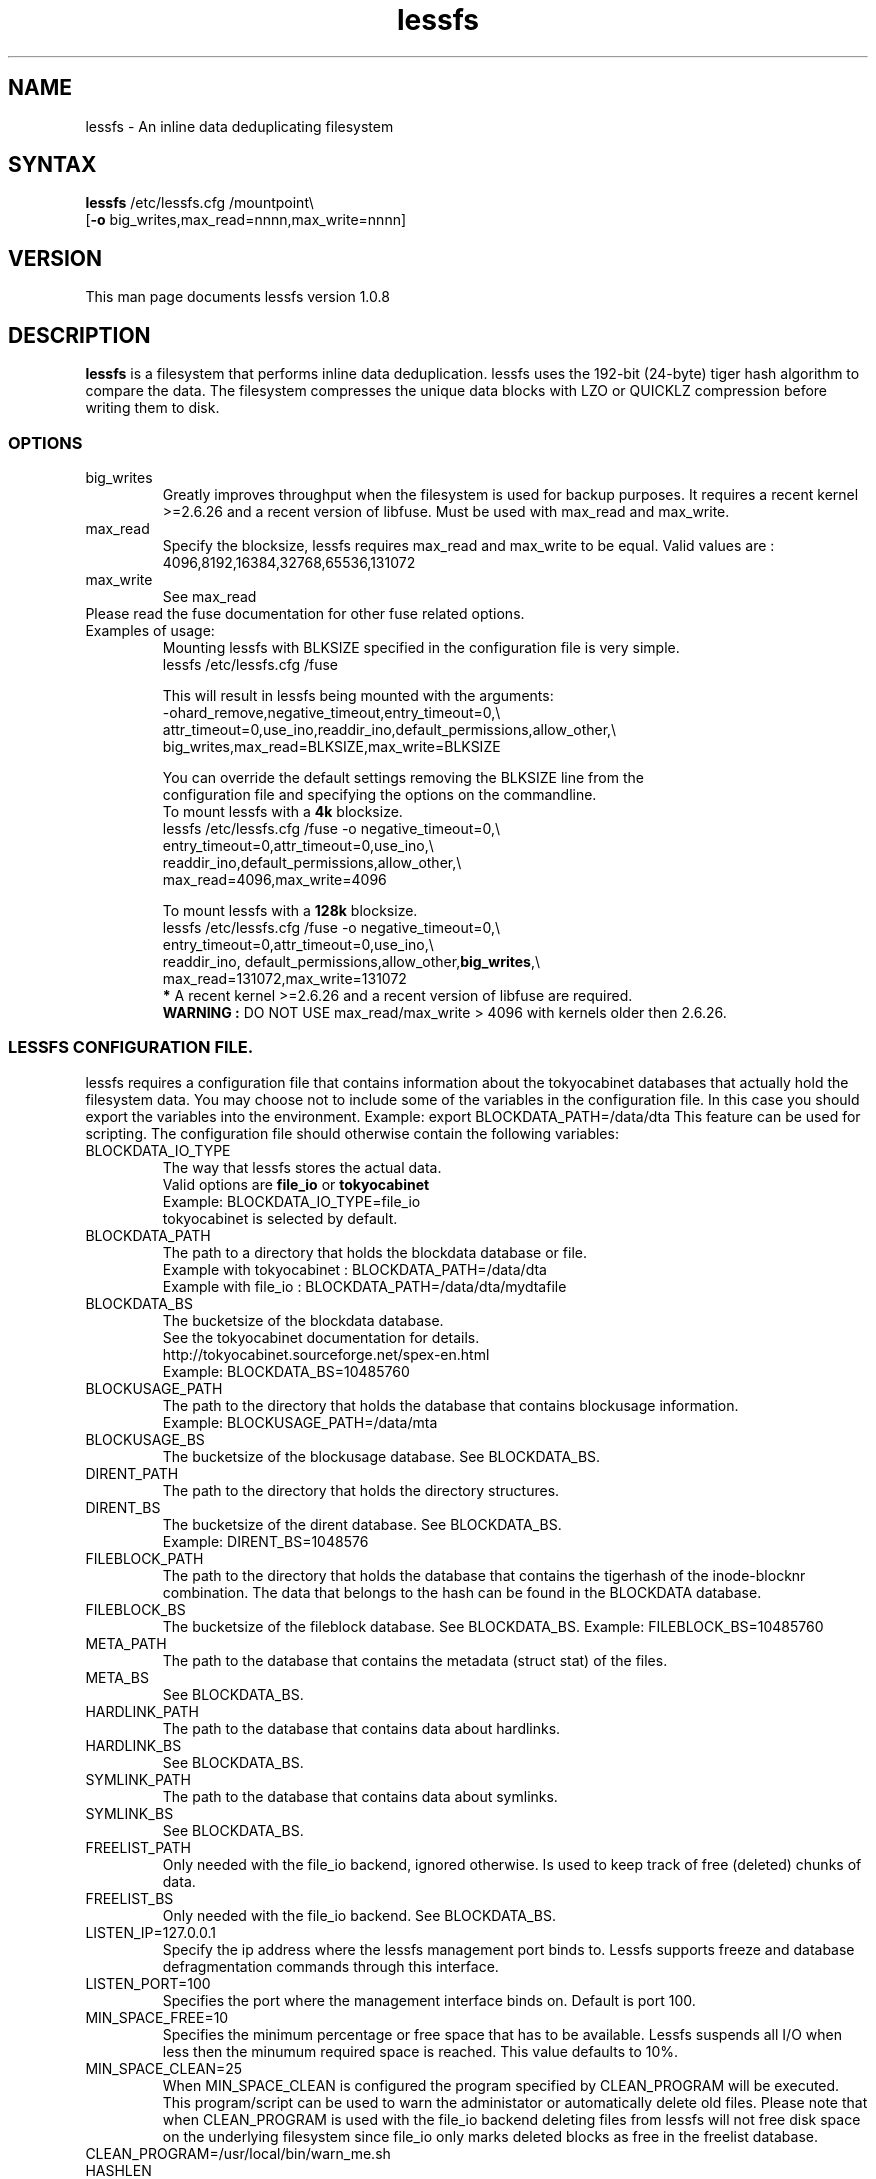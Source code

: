 .\"
.\" lessfs.1 - the *roff document processor source for the lessfs manual
.\" You may contact the author by:
.\" e-mail: mruijter@gmail.com
.\"
.TH lessfs 1 .\" "Lessfs reference" v1.0.8 "2010"
.SH NAME
lessfs - An inline data deduplicating filesystem
.SH SYNTAX
.nf
\fBlessfs\fR /etc/lessfs.cfg /mountpoint\\
[\fB-o\fR big_writes,max_read=nnnn,max_write=nnnn]
.fi
.SH VERSION
This man page documents lessfs version 1.0.8
.SH DESCRIPTION
\fBlessfs\fR is a filesystem that performs inline data deduplication. lessfs uses the 192-bit (24-byte) tiger hash algorithm to compare the data. The filesystem compresses the unique data blocks with LZO or QUICKLZ compression before writing them to disk.
.PP
.SS OPTIONS
.IP "big_writes"
Greatly improves throughput when the filesystem is used for backup purposes. It requires a recent kernel >=2.6.26 and a recent version of libfuse.
Must be used with max_read and max_write.
.IP "max_read"
Specify the blocksize, lessfs requires max_read and max_write to be equal. 
Valid values are : 4096,8192,16384,32768,65536,131072
.IP "max_write"
See max_read
.IP "Please read the fuse documentation for other fuse related options."
.IP "Examples of usage:"
.nf
Mounting lessfs with BLKSIZE specified in the configuration file is very simple.
lessfs /etc/lessfs.cfg /fuse

This will result in lessfs being mounted with the arguments:
-ohard_remove,negative_timeout,entry_timeout=0,\\
  attr_timeout=0,use_ino,readdir_ino,default_permissions,allow_other,\\
  big_writes,max_read=BLKSIZE,max_write=BLKSIZE

You can override the default settings removing the BLKSIZE line from the
configuration file and specifying the options on the commandline.
To mount lessfs with a \fB4k\fR blocksize.
lessfs /etc/lessfs.cfg /fuse  -o negative_timeout=0,\\
       entry_timeout=0,attr_timeout=0,use_ino,\\
       readdir_ino,default_permissions,allow_other,\\
       max_read=4096,max_write=4096

To mount lessfs with a \fB128k\fR blocksize.
lessfs /etc/lessfs.cfg /fuse -o negative_timeout=0,\\
       entry_timeout=0,attr_timeout=0,use_ino,\\
       readdir_ino, default_permissions,allow_other,\fBbig_writes\fR,\\
       max_read=131072,max_write=131072
\fB*\fR A recent kernel >=2.6.26 and a recent version of libfuse are required.
\fBWARNING :\fR DO NOT USE max_read/max_write > 4096 with kernels older then 2.6.26.
.fi
.SS LESSFS CONFIGURATION FILE.
lessfs requires a configuration file that contains information about the
tokyocabinet databases that actually hold the filesystem data. You may choose
not to include some of the variables in the configuration file. In this case you
should export the variables into the environment. 
Example: export BLOCKDATA_PATH=/data/dta
This feature can be used for scripting.
The configuration file should otherwise contain the following variables:
.IP BLOCKDATA_IO_TYPE
.nf
The way that lessfs stores the actual data. 
Valid options are \fBfile_io\fR or \fBtokyocabinet\fR
Example: BLOCKDATA_IO_TYPE=file_io
tokyocabinet is selected by default.
.fi
.IP "BLOCKDATA_PATH"
.nf
The path to a directory that holds the blockdata database or file.
Example with tokyocabinet : BLOCKDATA_PATH=/data/dta
Example with file_io : BLOCKDATA_PATH=/data/dta/mydtafile
.fi
.IP "BLOCKDATA_BS"
.nf
The bucketsize of the blockdata database. 
See the tokyocabinet documentation for details.
http://tokyocabinet.sourceforge.net/spex-en.html
Example: BLOCKDATA_BS=10485760
.fi
.IP "BLOCKUSAGE_PATH"
The path to the directory that holds the database that contains blockusage information.
.nf
Example: BLOCKUSAGE_PATH=/data/mta
.fi
.IP "BLOCKUSAGE_BS"
The bucketsize of the blockusage database. See BLOCKDATA_BS.
.IP "DIRENT_PATH"
The path to the directory that holds the directory structures.
.nf
.IP "DIRENT_BS"
The bucketsize of the dirent database. See BLOCKDATA_BS.
Example: DIRENT_BS=1048576
.fi
.IP "FILEBLOCK_PATH"
The path to the directory that holds the database that contains the tigerhash of the inode-blocknr combination. The data that belongs to the hash can be found in the BLOCKDATA database.
.IP "FILEBLOCK_BS"
The bucketsize of the fileblock database. See BLOCKDATA_BS.
Example: FILEBLOCK_BS=10485760
.IP "META_PATH"
The path to the database that contains the metadata (struct stat) of the files.
.IP "META_BS"
See BLOCKDATA_BS.
.IP "HARDLINK_PATH"
The path to the database that contains data about hardlinks.
.IP "HARDLINK_BS"
See BLOCKDATA_BS.
.IP "SYMLINK_PATH"
The path to the database that contains data about symlinks.
.IP "SYMLINK_BS"
See BLOCKDATA_BS.
.IP "FREELIST_PATH"
Only needed with the file_io backend, ignored otherwise. Is used to keep track of free (deleted) chunks of data.
.IP "FREELIST_BS"
Only needed with the file_io backend.
See BLOCKDATA_BS.
.IP LISTEN_IP=127.0.0.1
Specify the ip address where the lessfs management port binds to. Lessfs supports freeze and database defragmentation commands through this interface. 
.IP LISTEN_PORT=100
Specifies the port where the management interface binds on. Default is port 100.
.IP MIN_SPACE_FREE=10
Specifies the minimum percentage or free space that has to be available. Lessfs suspends all I/O when less then the minumum required space is reached. This value defaults to 10%.
.IP MIN_SPACE_CLEAN=25
When MIN_SPACE_CLEAN is configured the program specified by CLEAN_PROGRAM will be executed. This program/script can be used to warn the administator or automatically delete old files. Please note that when CLEAN_PROGRAM is used with the file_io backend deleting files from lessfs will not free disk space on the underlying filesystem since file_io only marks deleted blocks as free in the freelist database.
.IP CLEAN_PROGRAM=/usr/local/bin/warn_me.sh 
.IP HASHLEN = 24
The lenght of the hash that identifies the blocks of data measured in bytes. Minimum 20, maximum 32.
.br
The default value is 24 (192 bits).
.IP CACHESIZE=512
The cachesize megabytes that lessfs is allowed to use as write cache.
.IP COMMIT_INTERVAL=30
.IP MAX_THREADS=2
Do not set MAX_THREADS higher then the number of CPU cores available in the system. Lessfs will use MAX_THREADS	CPU cores for LZO or QUICKLZ compression to compress MAX_THREADS data blocks in parallel. The performance will suffer when this number is set higher then the number of CPU cores that are available in the system.
.IP COMMIT_INTERVAL=30
Maximum age of entries that are kept in the cache. After this the cache will be written to disk.
.IP DYNAMIC_DEFRAGMENTATION=on
Enable tokyocabinets automatic defragmentation feature. Default = off when not specified.
.IP COREDUMPSIZE=25600000
Enable generation of coredumps for debugging. Default = off. Only usefull when lessfs is compiled with CFLAGS=-ggdb2
.IP SYNC_RELAX=0 
Valid options are : 0 (default) , 1 or 2
.br
\fB0\fR Flush all caches in lessfs for an inode and sync the tokyocabinet databases to disk when fsync is called for an inode.
.br 
\fB1\fR Do not sync the tokyocabinet databases to the disk when fsync is called on an inode. The inode data will be written directly to the databases. In case of a crash the databases themselves might not be committed to disk. This feature improves some types of I/O and is especially useful with NFS. There is a trade-off between more speed and the chance of possible loss of data. \fBUse with caution.\fR
.br
\fB2\fR Living on the edge. Do not flush the caches in lessfs and do not sync the tokyocabinet databases to disk. \fBUse with extreme caution.\fR
.IP ENCRYPT_DATA=off
.br
Enable data encryption. Requires lessfs to be configured with --with-crypto
.br
Valid options are : off (default) or on
.IP ENCRYPT_META=off
.br
Enable meta data encryption. Requires lessfs to be configured with --with-crypto and is only valid with ENCRYPT_DATA=on
.br
It is sometime usefull to disable meta data encryption. For example when one stores email messages in qmail/maildir format the name of the messages is not sensitive. To gain performance you might choose to encrypt only the data of the messages. \fBUse with caution.\fR
.br
Valid options are : on (default) or off
.IP ENABLE_TRANSACTIONS=on
Enable or disable transactions. Without transactions enabled lessfs will need to be repaired with fsck after a crash. The downside of enabling transactions is a mild performance impact.
.br
Valid options are : off (default) or on
.IP BLKSIZE=131072
When BLKSIZE is specified in the configuration file lessfs can be mounted without specifying options. In this case lessfs will use a number of default options that make sense in most cases. If you would like to specify the options yourself then remove this line from the configuration.
.br
Valid options are: 4096,8192,16384,32768,65536,131072 
.IP PASSWORD=somepassword
When lessfs is used with encryption support enabled it is allowed though not recommended to specify the password in the configuration file. It is also possible to export the password in the environment with export PASSWORD=somepassword. Normally lessfs will prompt for a password when the filesystem is mounted. This is the default.
.IP DEBUG=2
Valid options are 0..5.
.br
\fB0\fR  Disable logging with the exception of critical errors.
.br
\fB1\fR  Enable logging of critical errors and warnings.
.br
\fB2\fR  Enable logging of critical errors, warnings and informational messages.
.br
\fB3\fR  Enable logging of critical errors, warnings, informational messages and debug messages.
.br
\fB>3\fR Enable logging of critical errors, warnings, informational messages and debug and other messages.
.SH DIAGNOSTICS
To debug the filesystem configure lessfs with : ./configure --enable-debug
.br
Change the value of DEBUG to 5 in lessfs.cfg before you run lessfs.
.PP
Email bug reports to
.BR mruijter@gmail.com .
Be sure to include the word ``lessfsbug'' somewhere in the ``Subject:'' field.
.SH COPYRIGHT
Copyright (C) 2008-2009  Mark Ruijter
.PP
You can redistribute lessfs and/or modify it
under the terms of either
(1) the GNU General Public License as published by
the Free Software Foundation; or (2) obtain a commercial license 
by contacting the Author.
You should have received a copy of the GNU General Public License
along with this program.  If not, see \fB<http://www.gnu.org/licenses/>\fR.
.PP
lessfs is distributed in the hope that it will be useful, but
WITHOUT ANY WARRANTY; without even the implied warranty of MERCHANTABILITY
or FITNESS FOR A PARTICULAR PURPOSE.
See the GNU General Public License for more details.

.SH AUTHOR
.PP
Mark Ruijter <mruijter@gmail.com>
.br
